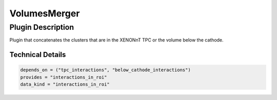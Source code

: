 =============
VolumesMerger
=============

Plugin Description
==================
Plugin that concatenates the clusters that are in the XENONnT TPC or the volume below the cathode.

Technical Details
-----------------

.. code-block:: python

   depends_on = ("tpc_interactions", "below_cathode_interactions")
   provides = "interactions_in_roi"
   data_kind = "interactions_in_roi"
